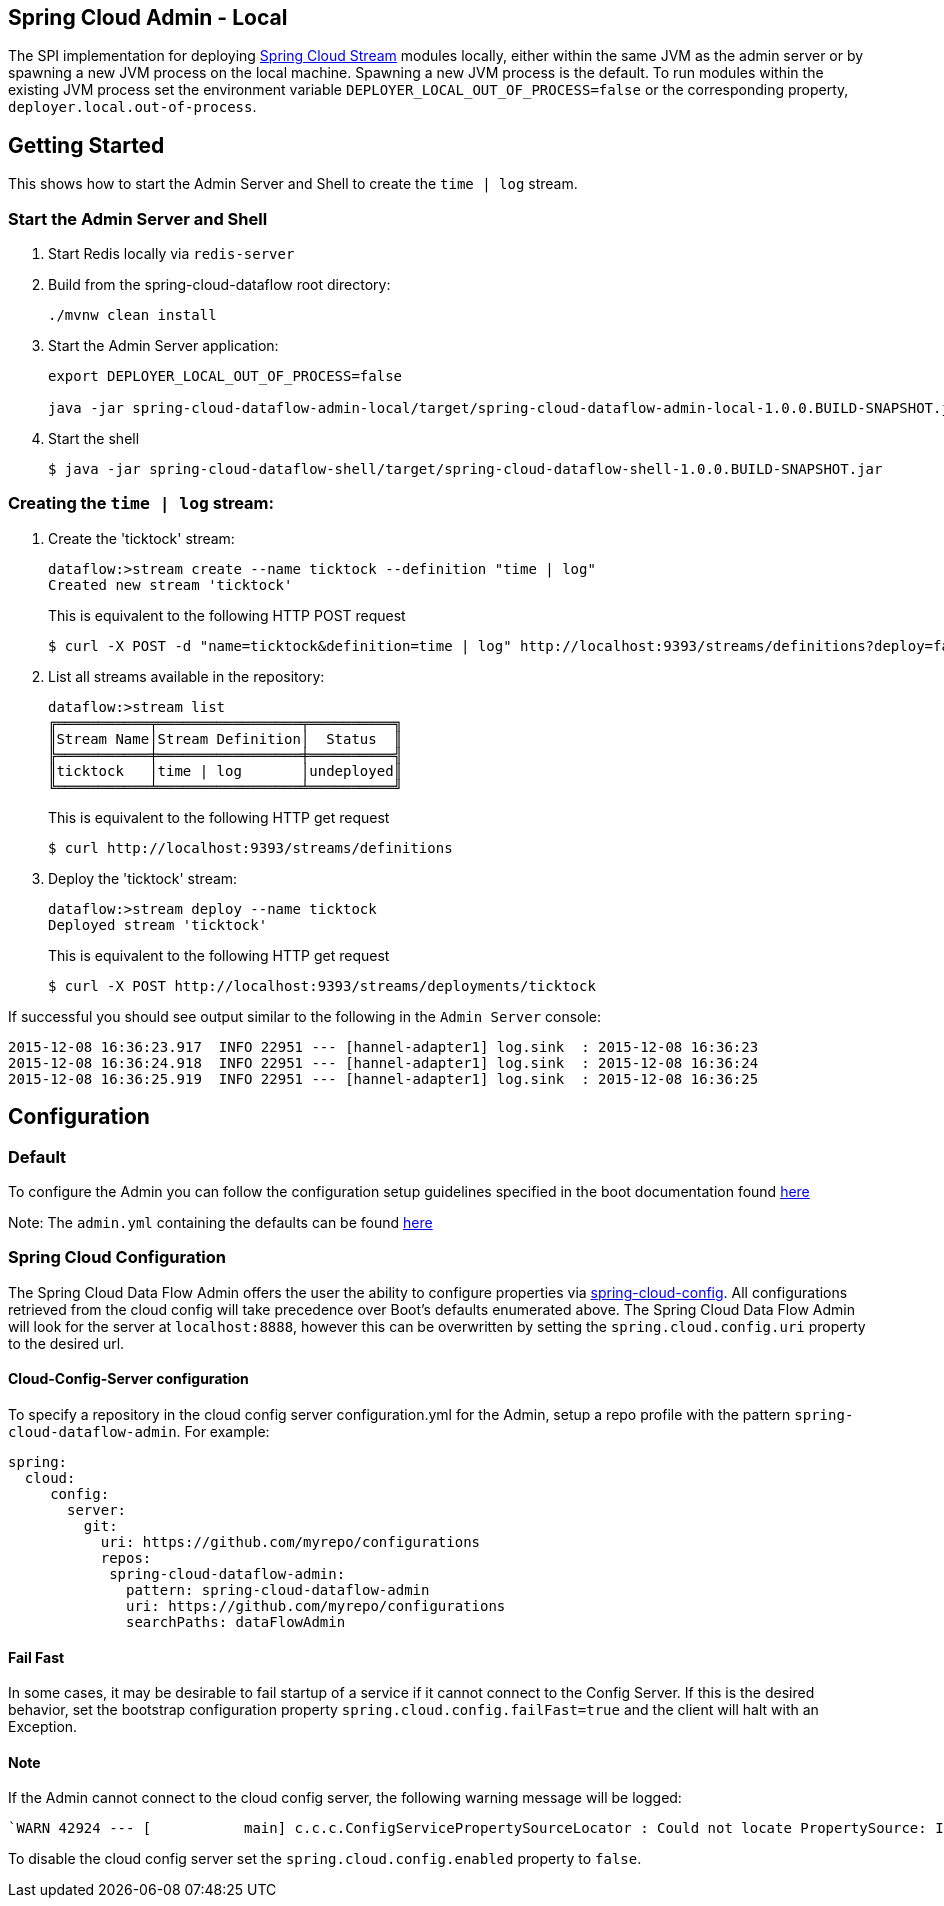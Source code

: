 == Spring Cloud Admin - Local

The SPI implementation for deploying https://github.com/spring-cloud/spring-cloud-stream[Spring Cloud Stream] modules locally, either within the same JVM as the admin server or by spawning a new JVM process on the local machine.  Spawning a new JVM process is the default. To run modules within the existing JVM process set the environment variable `DEPLOYER_LOCAL_OUT_OF_PROCESS=false` or the corresponding property, `deployer.local.out-of-process`.

== Getting Started

This shows how to start the Admin Server and Shell to create the `time | log` stream.

=== Start the Admin Server and Shell

. Start Redis locally via `redis-server`
. Build from the spring-cloud-dataflow root directory:
+
----
./mvnw clean install
----
+
. Start the Admin Server application:
+
----
export DEPLOYER_LOCAL_OUT_OF_PROCESS=false

java -jar spring-cloud-dataflow-admin-local/target/spring-cloud-dataflow-admin-local-1.0.0.BUILD-SNAPSHOT.jar
----
+
. Start the shell
+
----
$ java -jar spring-cloud-dataflow-shell/target/spring-cloud-dataflow-shell-1.0.0.BUILD-SNAPSHOT.jar
----

=== Creating the `time | log` stream:

. Create the 'ticktock' stream:
+
----
dataflow:>stream create --name ticktock --definition "time | log"
Created new stream 'ticktock'
----
+
This is equivalent to the following HTTP POST request
+
----
$ curl -X POST -d "name=ticktock&definition=time | log" http://localhost:9393/streams/definitions?deploy=false
----
+
. List all streams available in the repository:
+
----
dataflow:>stream list
╔═══════════╤═════════════════╤══════════╗
║Stream Name│Stream Definition│  Status  ║
╠═══════════╪═════════════════╪══════════╣
║ticktock   │time | log       │undeployed║
╚═══════════╧═════════════════╧══════════╝
----
+
This is equivalent to the following HTTP get request
+
----
$ curl http://localhost:9393/streams/definitions
----
+
. Deploy the 'ticktock' stream:
+
----
dataflow:>stream deploy --name ticktock
Deployed stream 'ticktock'
----
+
This is equivalent to the following HTTP get request
+
----
$ curl -X POST http://localhost:9393/streams/deployments/ticktock
----

If successful you should see output similar to the following in the `Admin Server` console:

----
2015-12-08 16:36:23.917  INFO 22951 --- [hannel-adapter1] log.sink  : 2015-12-08 16:36:23
2015-12-08 16:36:24.918  INFO 22951 --- [hannel-adapter1] log.sink  : 2015-12-08 16:36:24
2015-12-08 16:36:25.919  INFO 22951 --- [hannel-adapter1] log.sink  : 2015-12-08 16:36:25
----

## Configuration

### Default
To configure the Admin you can follow the configuration setup guidelines specified in the boot documentation found http://docs.spring.io/spring-boot/docs/current/reference/html/boot-features-external-config.html[here]

Note: The `admin.yml` containing the defaults can be found https://github.com/spring-cloud/spring-cloud-dataflow/blob/master/spring-cloud-dataflow-admin-local/src/main/resources/admin.yml[here]

### Spring Cloud Configuration
The Spring Cloud Data Flow Admin offers the user the ability to configure properties via
http://cloud.spring.io/spring-cloud-config/spring-cloud-config.html[spring-cloud-config].
All configurations retrieved from the cloud config will take precedence over Boot's
defaults enumerated above. The Spring Cloud Data Flow Admin will look for the server at
`localhost:8888`, however this can be overwritten by setting the `spring.cloud.config.uri`
property to the desired url.

#### Cloud-Config-Server configuration

To specify a repository in the cloud config server configuration.yml for the Admin,
setup a repo profile with the pattern `spring-cloud-dataflow-admin`. For example:

[source,yml]
----
spring:
  cloud:
     config:
       server:
         git:
           uri: https://github.com/myrepo/configurations
           repos:
            spring-cloud-dataflow-admin:
              pattern: spring-cloud-dataflow-admin
              uri: https://github.com/myrepo/configurations
              searchPaths: dataFlowAdmin
----

==== Fail Fast
In some cases, it may be desirable to fail startup of a service if it cannot connect to
the Config Server. If this is the desired behavior, set the bootstrap configuration
property `spring.cloud.config.failFast=true` and the client will halt with an Exception.

==== Note
If the Admin cannot connect to the cloud config server, the
following warning message will be logged: 
----
`WARN 42924 --- [           main] c.c.c.ConfigServicePropertySourceLocator : Could not locate PropertySource: I/O error on GET request for "http://localhost:8888/spring-cloud-dataflow-admin/default":Connection refused; nested exception is java.net.ConnectException: Connection refused`
----
To disable the cloud config server set the `spring.cloud.config.enabled` property to `false`.
